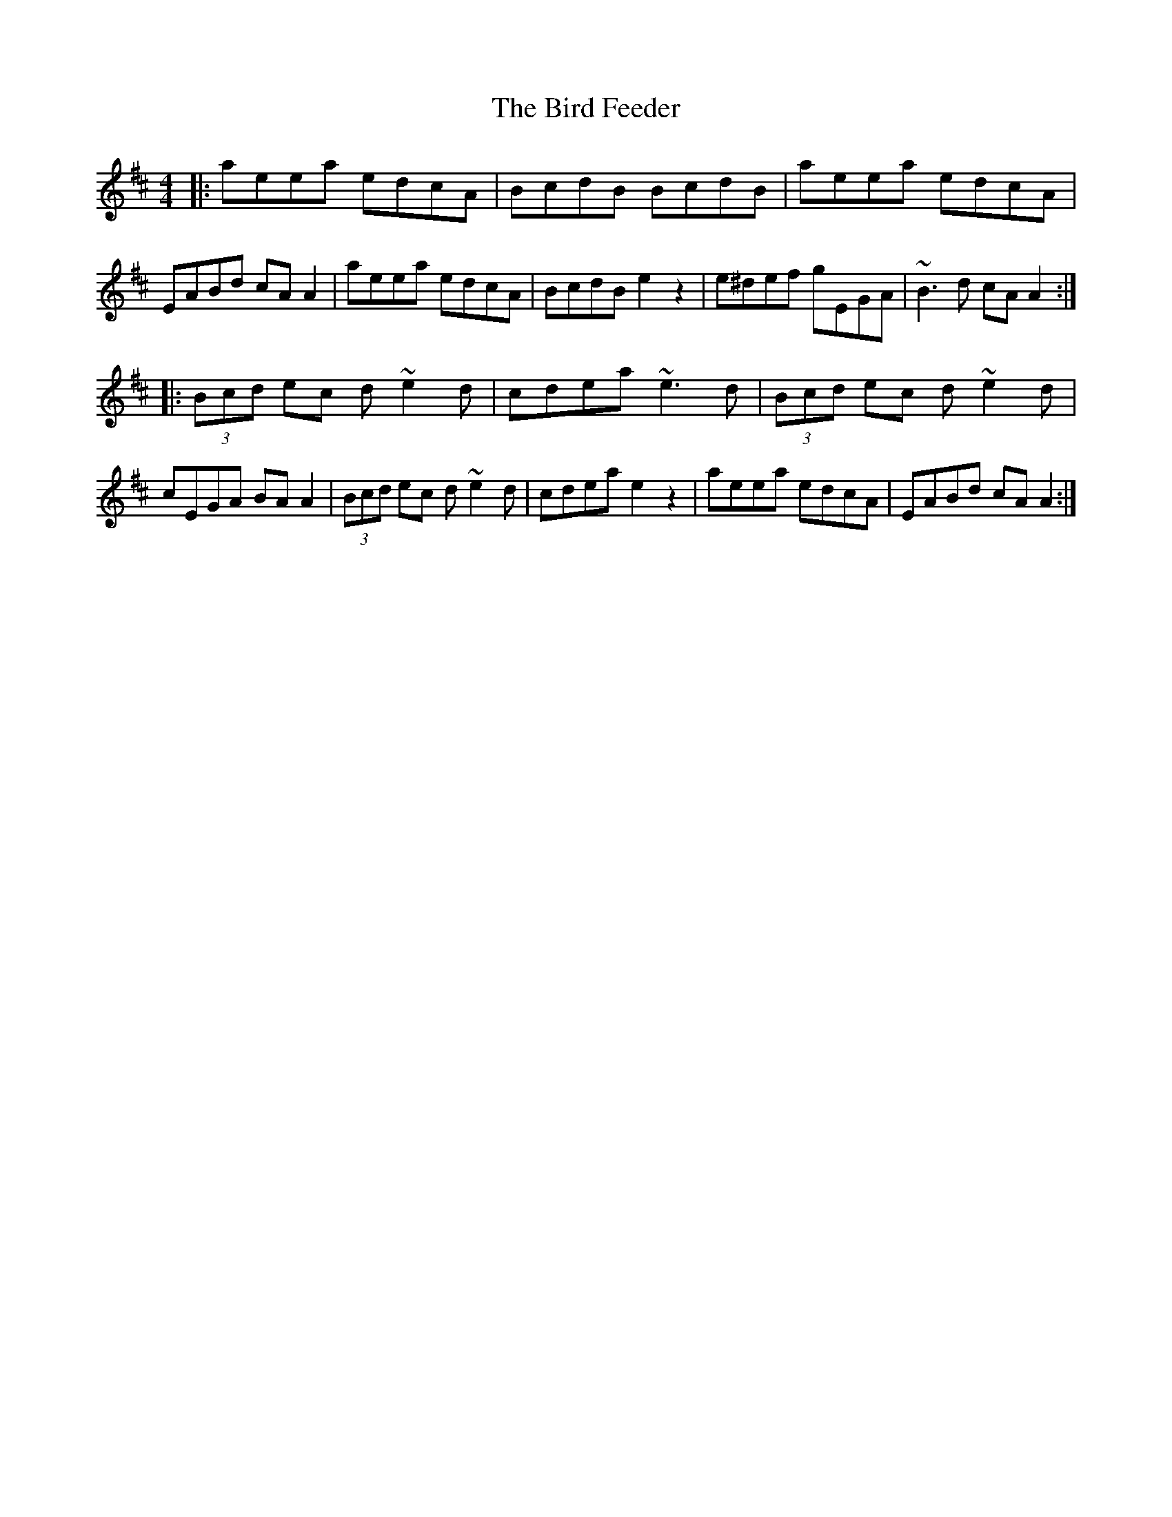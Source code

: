 X: 3732
T: Bird Feeder, The
R: reel
M: 4/4
K: Amixolydian
|:aeea edcA|BcdB BcdB|aeea edcA|EABd cAA2|aeea edcA|BcdB e2z2|e^def gEGA|~B3d cAA2:|
|:(3Bcd ec d~e2d|cdea ~e3d|(3Bcd ec d~e2d|cEGA BAA2|(3Bcd ec d~e2d|cdea e2z2|aeea edcA|EABd cAA2:|

